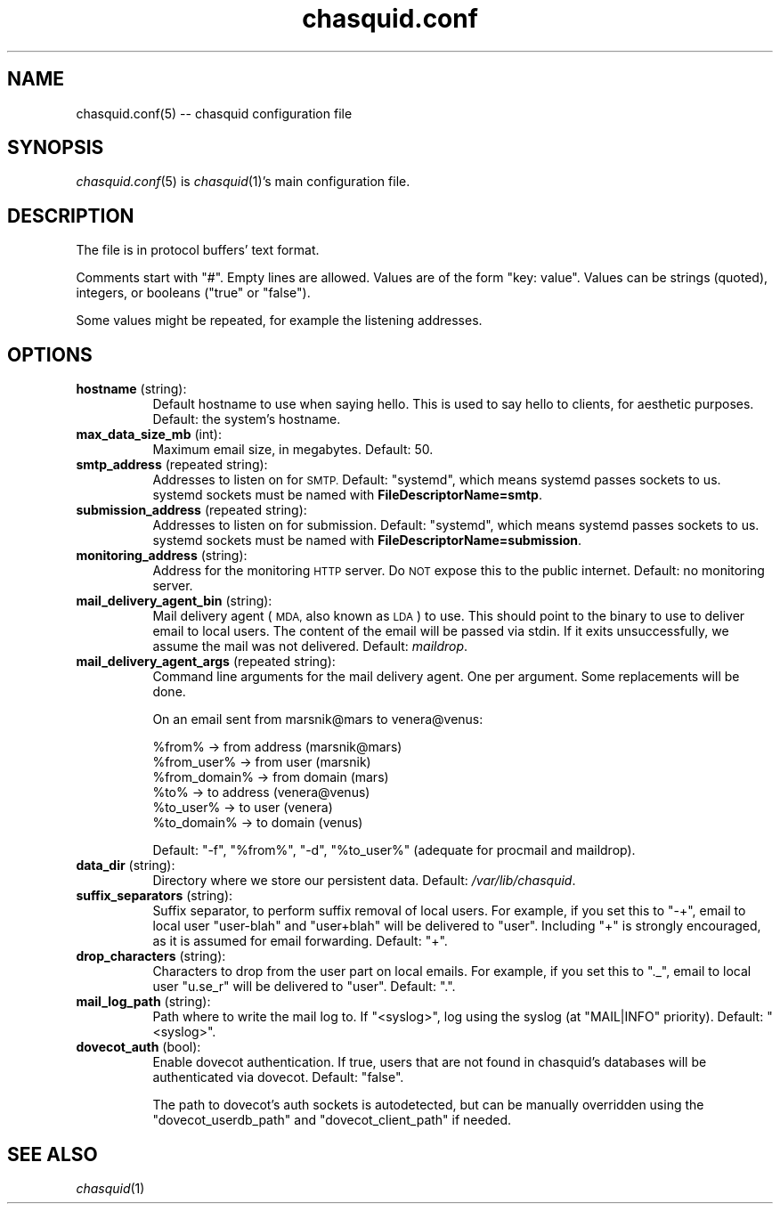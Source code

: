 .\" Automatically generated by Pod::Man 4.09 (Pod::Simple 3.35)
.\"
.\" Standard preamble:
.\" ========================================================================
.de Sp \" Vertical space (when we can't use .PP)
.if t .sp .5v
.if n .sp
..
.de Vb \" Begin verbatim text
.ft CW
.nf
.ne \\$1
..
.de Ve \" End verbatim text
.ft R
.fi
..
.\" Set up some character translations and predefined strings.  \*(-- will
.\" give an unbreakable dash, \*(PI will give pi, \*(L" will give a left
.\" double quote, and \*(R" will give a right double quote.  \*(C+ will
.\" give a nicer C++.  Capital omega is used to do unbreakable dashes and
.\" therefore won't be available.  \*(C` and \*(C' expand to `' in nroff,
.\" nothing in troff, for use with C<>.
.tr \(*W-
.ds C+ C\v'-.1v'\h'-1p'\s-2+\h'-1p'+\s0\v'.1v'\h'-1p'
.ie n \{\
.    ds -- \(*W-
.    ds PI pi
.    if (\n(.H=4u)&(1m=24u) .ds -- \(*W\h'-12u'\(*W\h'-12u'-\" diablo 10 pitch
.    if (\n(.H=4u)&(1m=20u) .ds -- \(*W\h'-12u'\(*W\h'-8u'-\"  diablo 12 pitch
.    ds L" ""
.    ds R" ""
.    ds C` ""
.    ds C' ""
'br\}
.el\{\
.    ds -- \|\(em\|
.    ds PI \(*p
.    ds L" ``
.    ds R" ''
.    ds C`
.    ds C'
'br\}
.\"
.\" Escape single quotes in literal strings from groff's Unicode transform.
.ie \n(.g .ds Aq \(aq
.el       .ds Aq '
.\"
.\" If the F register is >0, we'll generate index entries on stderr for
.\" titles (.TH), headers (.SH), subsections (.SS), items (.Ip), and index
.\" entries marked with X<> in POD.  Of course, you'll have to process the
.\" output yourself in some meaningful fashion.
.\"
.\" Avoid warning from groff about undefined register 'F'.
.de IX
..
.if !\nF .nr F 0
.if \nF>0 \{\
.    de IX
.    tm Index:\\$1\t\\n%\t"\\$2"
..
.    if !\nF==2 \{\
.        nr % 0
.        nr F 2
.    \}
.\}
.\"
.\" Accent mark definitions (@(#)ms.acc 1.5 88/02/08 SMI; from UCB 4.2).
.\" Fear.  Run.  Save yourself.  No user-serviceable parts.
.    \" fudge factors for nroff and troff
.if n \{\
.    ds #H 0
.    ds #V .8m
.    ds #F .3m
.    ds #[ \f1
.    ds #] \fP
.\}
.if t \{\
.    ds #H ((1u-(\\\\n(.fu%2u))*.13m)
.    ds #V .6m
.    ds #F 0
.    ds #[ \&
.    ds #] \&
.\}
.    \" simple accents for nroff and troff
.if n \{\
.    ds ' \&
.    ds ` \&
.    ds ^ \&
.    ds , \&
.    ds ~ ~
.    ds /
.\}
.if t \{\
.    ds ' \\k:\h'-(\\n(.wu*8/10-\*(#H)'\'\h"|\\n:u"
.    ds ` \\k:\h'-(\\n(.wu*8/10-\*(#H)'\`\h'|\\n:u'
.    ds ^ \\k:\h'-(\\n(.wu*10/11-\*(#H)'^\h'|\\n:u'
.    ds , \\k:\h'-(\\n(.wu*8/10)',\h'|\\n:u'
.    ds ~ \\k:\h'-(\\n(.wu-\*(#H-.1m)'~\h'|\\n:u'
.    ds / \\k:\h'-(\\n(.wu*8/10-\*(#H)'\z\(sl\h'|\\n:u'
.\}
.    \" troff and (daisy-wheel) nroff accents
.ds : \\k:\h'-(\\n(.wu*8/10-\*(#H+.1m+\*(#F)'\v'-\*(#V'\z.\h'.2m+\*(#F'.\h'|\\n:u'\v'\*(#V'
.ds 8 \h'\*(#H'\(*b\h'-\*(#H'
.ds o \\k:\h'-(\\n(.wu+\w'\(de'u-\*(#H)/2u'\v'-.3n'\*(#[\z\(de\v'.3n'\h'|\\n:u'\*(#]
.ds d- \h'\*(#H'\(pd\h'-\w'~'u'\v'-.25m'\f2\(hy\fP\v'.25m'\h'-\*(#H'
.ds D- D\\k:\h'-\w'D'u'\v'-.11m'\z\(hy\v'.11m'\h'|\\n:u'
.ds th \*(#[\v'.3m'\s+1I\s-1\v'-.3m'\h'-(\w'I'u*2/3)'\s-1o\s+1\*(#]
.ds Th \*(#[\s+2I\s-2\h'-\w'I'u*3/5'\v'-.3m'o\v'.3m'\*(#]
.ds ae a\h'-(\w'a'u*4/10)'e
.ds Ae A\h'-(\w'A'u*4/10)'E
.    \" corrections for vroff
.if v .ds ~ \\k:\h'-(\\n(.wu*9/10-\*(#H)'\s-2\u~\d\s+2\h'|\\n:u'
.if v .ds ^ \\k:\h'-(\\n(.wu*10/11-\*(#H)'\v'-.4m'^\v'.4m'\h'|\\n:u'
.    \" for low resolution devices (crt and lpr)
.if \n(.H>23 .if \n(.V>19 \
\{\
.    ds : e
.    ds 8 ss
.    ds o a
.    ds d- d\h'-1'\(ga
.    ds D- D\h'-1'\(hy
.    ds th \o'bp'
.    ds Th \o'LP'
.    ds ae ae
.    ds Ae AE
.\}
.rm #[ #] #H #V #F C
.\" ========================================================================
.\"
.IX Title "chasquid.conf 5"
.TH chasquid.conf 5 "2018-06-06" "" ""
.\" For nroff, turn off justification.  Always turn off hyphenation; it makes
.\" way too many mistakes in technical documents.
.if n .ad l
.nh
.SH "NAME"
chasquid.conf(5) \-\- chasquid configuration file
.SH "SYNOPSIS"
.IX Header "SYNOPSIS"
\&\fIchasquid.conf\fR\|(5) is \fIchasquid\fR\|(1)'s main configuration file.
.SH "DESCRIPTION"
.IX Header "DESCRIPTION"
The file is in protocol buffers' text format.
.PP
Comments start with \f(CW\*(C`#\*(C'\fR. Empty lines are allowed.  Values are of the form
\&\f(CW\*(C`key: value\*(C'\fR. Values can be strings (quoted), integers, or booleans (\f(CW\*(C`true\*(C'\fR or
\&\f(CW\*(C`false\*(C'\fR).
.PP
Some values might be repeated, for example the listening addresses.
.SH "OPTIONS"
.IX Header "OPTIONS"
.IP "\fBhostname\fR (string):" 8
.IX Item "hostname (string):"
Default hostname to use when saying hello. This is used to say hello to
clients, for aesthetic purposes. Default: the system's hostname.
.IP "\fBmax_data_size_mb\fR (int):" 8
.IX Item "max_data_size_mb (int):"
Maximum email size, in megabytes. Default: 50.
.IP "\fBsmtp_address\fR (repeated string):" 8
.IX Item "smtp_address (repeated string):"
Addresses to listen on for \s-1SMTP.\s0 Default: \*(L"systemd\*(R", which means systemd
passes sockets to us. systemd sockets must be named with
\&\fBFileDescriptorName=smtp\fR.
.IP "\fBsubmission_address\fR (repeated string):" 8
.IX Item "submission_address (repeated string):"
Addresses to listen on for submission. Default: \*(L"systemd\*(R", which means
systemd passes sockets to us. systemd sockets must be named with
\&\fBFileDescriptorName=submission\fR.
.IP "\fBmonitoring_address\fR (string):" 8
.IX Item "monitoring_address (string):"
Address for the monitoring \s-1HTTP\s0 server. Do \s-1NOT\s0 expose this to the public
internet. Default: no monitoring server.
.IP "\fBmail_delivery_agent_bin\fR (string):" 8
.IX Item "mail_delivery_agent_bin (string):"
Mail delivery agent (\s-1MDA,\s0 also known as \s-1LDA\s0) to use. This should point
to the binary to use to deliver email to local users. The content of the
email will be passed via stdin. If it exits unsuccessfully, we assume
the mail was not delivered. Default: \fImaildrop\fR.
.IP "\fBmail_delivery_agent_args\fR (repeated string):" 8
.IX Item "mail_delivery_agent_args (repeated string):"
Command line arguments for the mail delivery agent. One per argument.
Some replacements will be done.
.Sp
On an email sent from marsnik@mars to venera@venus:
.Sp
.Vb 6
\&    %from%        \-> from address (marsnik@mars)
\&    %from_user%   \-> from user (marsnik)
\&    %from_domain% \-> from domain (mars)
\&    %to%          \-> to address (venera@venus)
\&    %to_user%     \-> to user (venera)
\&    %to_domain%   \-> to domain (venus)
.Ve
.Sp
Default: \f(CW"\-f", "%from%", "\-d", "%to_user%"\fR  (adequate for procmail and
maildrop).
.IP "\fBdata_dir\fR (string):" 8
.IX Item "data_dir (string):"
Directory where we store our persistent data. Default:
\&\fI/var/lib/chasquid\fR.
.IP "\fBsuffix_separators\fR (string):" 8
.IX Item "suffix_separators (string):"
Suffix separator, to perform suffix removal of local users.  For
example, if you set this to \f(CW\*(C`\-+\*(C'\fR, email to local user \f(CW\*(C`user\-blah\*(C'\fR and
\&\f(CW\*(C`user+blah\*(C'\fR will be delivered to \f(CW\*(C`user\*(C'\fR.  Including \f(CW\*(C`+\*(C'\fR is strongly
encouraged, as it is assumed for email forwarding.  Default: \f(CW\*(C`+\*(C'\fR.
.IP "\fBdrop_characters\fR (string):" 8
.IX Item "drop_characters (string):"
Characters to drop from the user part on local emails.  For example, if
you set this to \f(CW\*(C`._\*(C'\fR, email to local user \f(CW\*(C`u.se_r\*(C'\fR will be delivered to
\&\f(CW\*(C`user\*(C'\fR.  Default: \f(CW\*(C`.\*(C'\fR.
.IP "\fBmail_log_path\fR (string):" 8
.IX Item "mail_log_path (string):"
Path where to write the mail log to.  If \f(CW\*(C`<syslog>\*(C'\fR, log using the
syslog (at \f(CW\*(C`MAIL|INFO\*(C'\fR priority).  Default: \f(CW\*(C`<syslog>\*(C'\fR.
.IP "\fBdovecot_auth\fR (bool):" 8
.IX Item "dovecot_auth (bool):"
Enable dovecot authentication. If true, users that are not found in chasquid's
databases will be authenticated via dovecot.  Default: \f(CW\*(C`false\*(C'\fR.
.Sp
The path to dovecot's auth sockets is autodetected, but can be manually
overridden using the \f(CW\*(C`dovecot_userdb_path\*(C'\fR and \f(CW\*(C`dovecot_client_path\*(C'\fR if
needed.
.SH "SEE ALSO"
.IX Header "SEE ALSO"
\&\fIchasquid\fR\|(1)
